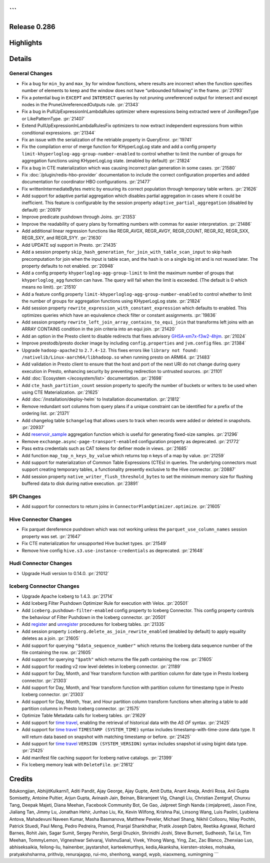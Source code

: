 ```
=============
Release 0.286
=============

**Highlights**
==============

**Details**
===========

General Changes
_______________
* Fix a bug for ``min_by`` and ``max_by`` for window functions, where results are incorrect when the function specifies number of elements to keep and the window does not have “unbounded following” in the frame. :pr:`21793`
* Fix a potential bug in ``EXCEPT`` and ``INTERSECT`` queries by not pruning unreferenced output for intersect and except nodes in the PruneUnreferencedOutputs rule. :pr:`21343`
* Fix a bug in PullUpExpressionInLambdaRules optimizer where expressions being extracted were of JoniRegexType or LikePatternType. :pr:`21407`
* Extend PullUpExpressionInLambdaRulesFix optimizers to now extract independent expressions from within conditional expressions. :pr:`21344`
* Fix an issue with the serialization of the retriable property in QueryError. :pr:`19741`
* Fix the compilation error of merge function for KHyperLogLog state and add a config property ``limit-khyperloglog-agg-group-number-enabled`` to control whether to limit the number of groups for aggregation functions using KHyperLogLog state. (enabled by default) :pr:`21824`
* Fix a bug in CTE materialization which was causing incorrect plan generation in some cases. :pr:`21580`
* Fix :doc:`/plugin/redis-hbo-provider` documentation to include the correct configuration properties and added documentation for coordinator HBO configurations. :pr:`21477`
* Fix writtenIntermediateBytes metric by ensuring its correct population through temporary table writers. :pr:`21626`
* Add support for adaptive partial aggregation which disables partial aggregation in cases where it could be inefficient. This feature is configurable by the session property ``adaptive_partial_aggregation`` (disabled by default) :pr:`20979`
* Improve predicate pushdown through Joins. :pr:`21353`
* Improve the readability of query plans by formatting numbers with commas for easier interpretation. :pr:`21486`
* Add additional linear regression functions like REGR_AVGX, REGR_AVGY, REGR_COUNT, REGR_R2, REGR_SXX, REGR_SXY, and REGR_SYY. :pr:`21630`
* Add UPDATE sql support in Presto. :pr:`21435`
* Add a session property ``skip_hash_generation_for_join_with_table_scan_input`` to skip hash precomputation for join when the input is table scan, and the hash is on a single big int and is not reused later. The property defaults to not enabled. :pr:`20948`
* Add a config property ``khyperloglog-agg-group-limit`` to limit the maximum number of groups that ``khyperloglog_agg`` function can have. The query will fail when the limit is exceeded. (The default is 0 which means no limit). :pr:`21510`
* Add a feature config property ``limit-khyperloglog-agg-group-number-enabled`` to control whether to limit the number of groups for aggregation functions using KHyperLogLog state. :pr:`21824`
* Add session property ``rewrite_expression_with_constant_expression`` which defaults to enabled. This optimizes queries which have an equivalence check filter or constant assignments. :pr:`19836`
* Add session property ``rewrite_left_join_array_contains_to_equi_join`` that transforms left joins with an ARRAY CONTAINS condition in the join criteria into an equi join. :pr:`21420`
* Add an option in the Presto client to disable redirects that fixes advisory `GHSA-xm7x-f3w2-4hjm <https://github.com/prestodb/presto/security/advisories/GHSA-xm7x-f3w2-4hjm>`_. :pr:`21024`
* Improve prestodb/presto docker image by including ``config.properties`` and ``jvm.config`` files. :pr:`21384`
* Upgrade ``hadoop-apache2`` to ``2.7.4-12``.  This fixes errors like ``library not found: /nativelib/Linux-aarch64/libhadoop.so`` when running presto on ARM64.  :pr:`21483`
* Add validation in Presto client to ensure that the host and port of the next URI do not change during query execution in Presto, enhancing security by preventing redirection to untrusted sources. :pr:`21101`
* Add :doc:`Ecosystem </ecosystem/list>` documentation. :pr:`21698`
* Add ``cte_hash_partition_count`` session property to specify the number of buckets or writers to be used when using CTE Materialization. :pr:`21625`
* Add :doc:`/installation/deploy-helm` to Installation documentation. :pr:`21812`
* Remove redundant sort columns from query plans if a unique constraint can be identified for a prefix of the ordering list. :pr:`21371`
* Add changelog table ``$changelog`` that allows users  to track when records were added or deleted in snapshots. :pr:`20937`
* Add `reservoir_sample <../functions/aggregate.html#reservoir_sample>`_ aggregation function which is useful for generating fixed-size samples. :pr:`21296`
* Remove ``exchange.async-page-transport-enabled`` configuration property as deprecated. :pr:`21772`
* Pass extra credentials such as CAT tokens for definer mode in views. :pr:`21685`
* Add function ``map_top_n_keys_by_value`` which returns top ``n`` keys of a map by value. :pr:`21259`
* Add support for materialization of Common Table Expressions (CTEs) in queries. The underlying connectors must support creating temporary tables, a functionality presently exclusive to the Hive connector. :pr:`20887`
* Add session property ``native_writer_flush_threshold_bytes`` to set the minimum memory size for flushing buffered data to disk during native execution. :pr:`23891`

SPI Changes
___________
* Add support for connectors to return joins in ``ConnectorPlanOptimizer.optimize``. :pr:`21605`

Hive Connector Changes
______________________
* Fix parquet dereference pushdown which was not working unless the ``parquet_use_column_names`` session property was set. :pr:`21647`
* Fix CTE materialization for unsupported Hive bucket types. :pr:`21549`
* Remove hive config ``hive.s3.use-instance-credentials`` as deprecated. :pr:`21648`

Hudi Connector Changes
______________________
* Upgrade Hudi version to 0.14.0. :pr:`21012`

Iceberg Connector Changes
_________________________
* Upgrade Apache Iceberg to 1.4.3.  :pr:`21714`
* Add Iceberg Filter Pushdown Optimizer Rule for execution with Velox. :pr:`20501`
* Add ``iceberg.pushdown-filter-enabled`` config property to Iceberg Connector. This config property controls the behaviour of Filter Pushdown in the Iceberg connector. :pr:`20501`
* Add `register <../connector/iceberg.html#register-table>`_  and `unregister <../connector/iceberg.html#unregister-table>`_ procedures for Iceberg tables. :pr:`21335`
* Add session property ``iceberg.delete_as_join_rewrite_enabled`` (enabled by default) to apply equality deletes as a join. :pr:`21605`
* Add support for querying ``"$data_sequence_number"`` which returns the Iceberg data sequence number of the file containing the row. :pr:`21605`
* Add support for querying ``"$path"`` which returns the file path containing the row. :pr:`21605`
* Add support for reading v2 row level deletes in Iceberg connector. :pr:`21189`
* Add support for Day, Month, and Year transform function with partition column for date type in Presto Iceberg connector. :pr:`21303`
* Add support for Day, Month, and Year transform function with partition column for timestamp type in Presto Iceberg connector. :pr:`21303`
* Add support for Day, Month, Year, and Hour partition column transform functions when altering a table to add partition columns in Presto Iceberg connector. :pr:`21575`
* Optimize Table Metadata calls for Iceberg tables. :pr:`21629`
* Add support for `time travel <../connector/iceberg.html#time-travel-using-version-system-version-and-timestamp-system-time>`_, enabling the retrieval of historical data with the `AS OF` syntax. :pr:`21425`
* Add support for `time travel <../connector/iceberg.html#time-travel-using-version-system-version-and-timestamp-system-time>`_ ``TIMESTAMP (SYSTEM_TIME)`` syntax includes timestamp-with-time-zone data type. It will return data based on snapshot with matching timestamp or before. :pr:`21425`
* Add support for `time travel <../connector/iceberg.html#time-travel-using-version-system-version-and-timestamp-system-time>`_ ``VERSION (SYSTEM_VERSION)`` syntax includes snapshot id using bigint data type. :pr:`21425`
* Add manifest file caching support for Iceberg native catalogs. :pr:`21399`
* Fix Iceberg memory leak with ``DeleteFile``.  :pr:`21612`

**Credits**
===========

8dukongjian, AbhijitKulkarni1, Aditi Pandit, Ajay George, Ajay Gupte, Amit Dutta, Anant Aneja, Andrii Rosa, Anil Gupta Somisetty, Antoine Pultier, Arjun Gupta, Avinash Jain, Beinan, Bikramjeet Vig, Changli Liu, Christian Zentgraf, Chunxu Tang, Deepak Majeti, Diana Meehan, Facebook Community Bot, Ge Gao, Jalpreet Singh Nanda (:imjalpreet), Jason Fine, Jialiang Tan, Jimmy Lu, Jonathan Hehir, Junhao Liu, Ke, Kevin Wilfong, Krishna Pai, Linsong Wang, Luis Paolini, Lyublena Antova, Mahadevuni Naveen Kumar, Masha Basmanova, Matthew Peveler, Michael Shang, Nikhil Collooru, Nilay Pochhi, Patrick Stuedi, Paul Meng, Pedro Pedreira, Pramod, Pranjal Shankhdhar, Pratik Joseph Dabre, Reetika Agrawal, Richard Barnes, Rohit Jain, Sagar Sumit, Sergey Pershin, Sergii Druzkin, Shrinidhi Joshi, Steve Burnett, Sudheesh, Tai Le, Tim Meehan, TommyLemon, Vigneshwar Selvaraj, VishnuSanal, Vivek, Yihong Wang, Ying, Zac, Zac Blanco, Zhenxiao Luo, abhiseksaikia, feilong-liu, hainenber, jaystarshot, karteekmurthys, kedia,Akanksha, kiersten-stokes, mohsaka, pratyakshsharma, prithvip, renurajagop, rui-mo, shenhong, wangd, wypb, xiaoxmeng, xumingming
```
